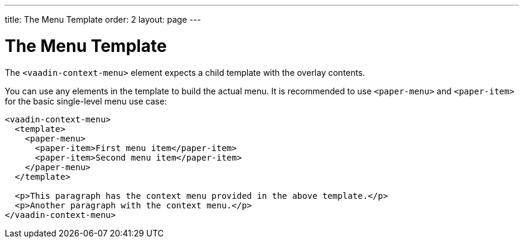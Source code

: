 ---
title: The Menu Template
order: 2
layout: page
---

[[vaadin-context-menu.template]]
= The Menu Template

The `<vaadin-context-menu>` element expects a child template with the overlay contents.

You can use any elements in the template to build the actual menu. It is recommended to use `<paper-menu>` and `<paper-item>` for the basic single-level menu use case:

[source,html]
----
<vaadin-context-menu>
  <template>
    <paper-menu>
      <paper-item>First menu item</paper-item>
      <paper-item>Second menu item</paper-item>
    </paper-menu>
  </template>

  <p>This paragraph has the context menu provided in the above template.</p>
  <p>Another paragraph with the context menu.</p>
</vaadin-context-menu>
----

:screenshot:
